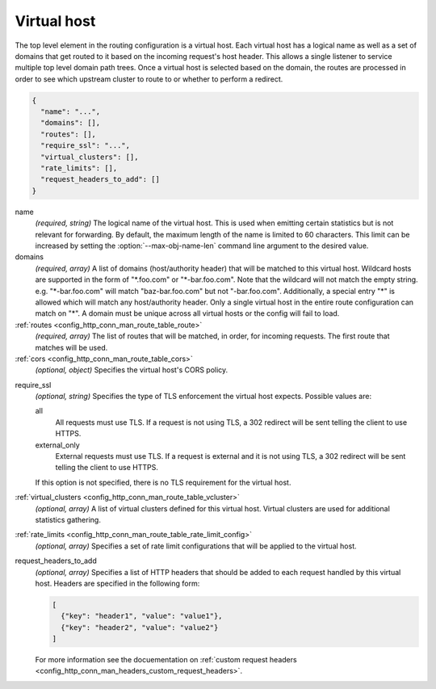 .. _config_http_conn_man_route_table_vhost:

Virtual host
============

The top level element in the routing configuration is a virtual host. Each virtual host has
a logical name as well as a set of domains that get routed to it based on the incoming request's
host header. This allows a single listener to service multiple top level domain path trees. Once a
virtual host is selected based on the domain, the routes are processed in order to see which
upstream cluster to route to or whether to perform a redirect.

.. code-block:: json

  {
    "name": "...",
    "domains": [],
    "routes": [],
    "require_ssl": "...",
    "virtual_clusters": [],
    "rate_limits": [],
    "request_headers_to_add": []
  }

name
  *(required, string)* The logical name of the virtual host. This is used when emitting certain
  statistics but is not relevant for forwarding. By default, the maximum length of the name is
  limited to 60 characters. This limit can be increased by setting the
  :option:`--max-obj-name-len` command line argument to the desired value.

domains
  *(required, array)* A list of domains (host/authority header) that will be matched to this
  virtual host. Wildcard hosts are supported in the form of "\*.foo.com" or "\*-bar.foo.com".
  Note that the wildcard will not match the empty string. e.g. "\*-bar.foo.com" will match
  "baz-bar.foo.com" but not "-bar.foo.com".  Additionally, a special entry "\*" is allowed
  which will match any host/authority header.  Only a single virtual host in the entire route
  configuration can match on "\*".  A domain must be unique across all virtual hosts or the config
  will fail to load.

:ref:`routes <config_http_conn_man_route_table_route>`
  *(required, array)* The list of routes that will be matched, in order, for incoming requests.
  The first route that matches will be used.

:ref:`cors <config_http_conn_man_route_table_cors>`
  *(optional, object)* Specifies the virtual host's CORS policy.

.. _config_http_conn_man_route_table_vhost_require_ssl:

require_ssl
  *(optional, string)* Specifies the type of TLS enforcement the virtual host expects. Possible
  values are:

  all
    All requests must use TLS. If a request is not using TLS, a 302 redirect will be sent telling
    the client to use HTTPS.

  external_only
    External requests must use TLS. If a request is external and it is not using TLS, a 302 redirect
    will be sent telling the client to use HTTPS.

  If this option is not specified, there is no TLS requirement for the virtual host.

:ref:`virtual_clusters <config_http_conn_man_route_table_vcluster>`
  *(optional, array)* A list of virtual clusters defined for this virtual host. Virtual clusters
  are used for additional statistics gathering.

:ref:`rate_limits <config_http_conn_man_route_table_rate_limit_config>`
  *(optional, array)* Specifies a set of rate limit configurations that will be applied to the
  virtual host.

.. _config_http_conn_man_route_table_vhost_add_req_headers:

request_headers_to_add
  *(optional, array)* Specifies a list of HTTP headers that should be added to each
  request handled by this virtual host. Headers are specified in the following form:

  .. code-block:: json

    [
      {"key": "header1", "value": "value1"},
      {"key": "header2", "value": "value2"}
    ]

  For more information see the docuementation on :ref:`custom request headers
  <config_http_conn_man_headers_custom_request_headers>`.
